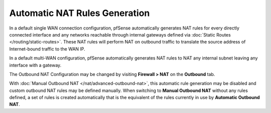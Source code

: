 Automatic NAT Rules Generation
==============================

In a default single WAN connection configuration, pfSense automatically
generates NAT rules for every directly connected interface and any
networks reachable through internal gateways defined via :doc:`Static Routes </routing/static-routes>`. These NAT rules will perform NAT on outbound
traffic to translate the source address of Internet-bound traffic to the
WAN IP.

In a default multi-WAN configuration, pfSense automatically generates
NAT rules to NAT any internal subnet leaving any interface with a
gateway.

The Outbound NAT Configuration may be changed by visiting **Firewall >
NAT** on the **Outbound** tab.

With :doc:`Manual Outbound NAT </nat/advanced-outbound-nat>`,
this automatic rule generation may be disabled and custom outbound NAT
rules may be defined manually. When switching to **Manual Outbound NAT**
without any rules defined, a set of rules is created automatically that
is the equivalent of the rules currently in use by **Automatic Outbound
NAT**.

